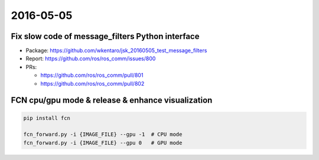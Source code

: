 2016-05-05
==========


Fix slow code of message_filters Python interface
-------------------------------------------------

- Package: https://github.com/wkentaro/jsk_20160505_test_message_filters
- Report: https://github.com/ros/ros_comm/issues/800
- PRs:

  - https://github.com/ros/ros_comm/pull/801
  - https://github.com/ros/ros_comm/pull/802


FCN cpu/gpu mode & release & enhance visualization
--------------------------------------------------


.. code-block:: bash

  pip install fcn

  fcn_forward.py -i {IMAGE_FILE} --gpu -1  # CPU mode
  fcn_forward.py -i {IMAGE_FILE} --gpu 0   # GPU mode


.. image:: _images/IMG_6317.JPG
